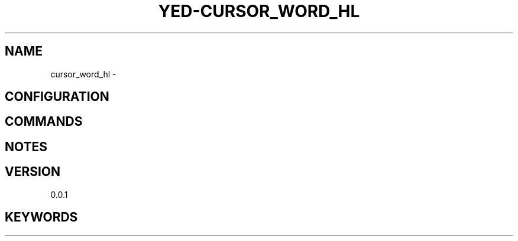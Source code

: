 .TH YED-CURSOR_WORD_HL 7 "YED Plugin Manuals" "" "YED Plugin Manuals"
.SH NAME
cursor_word_hl \-
.SH CONFIGURATION
.SH COMMANDS
.SH NOTES
.P
.SH VERSION
0.0.1
.SH KEYWORDS
